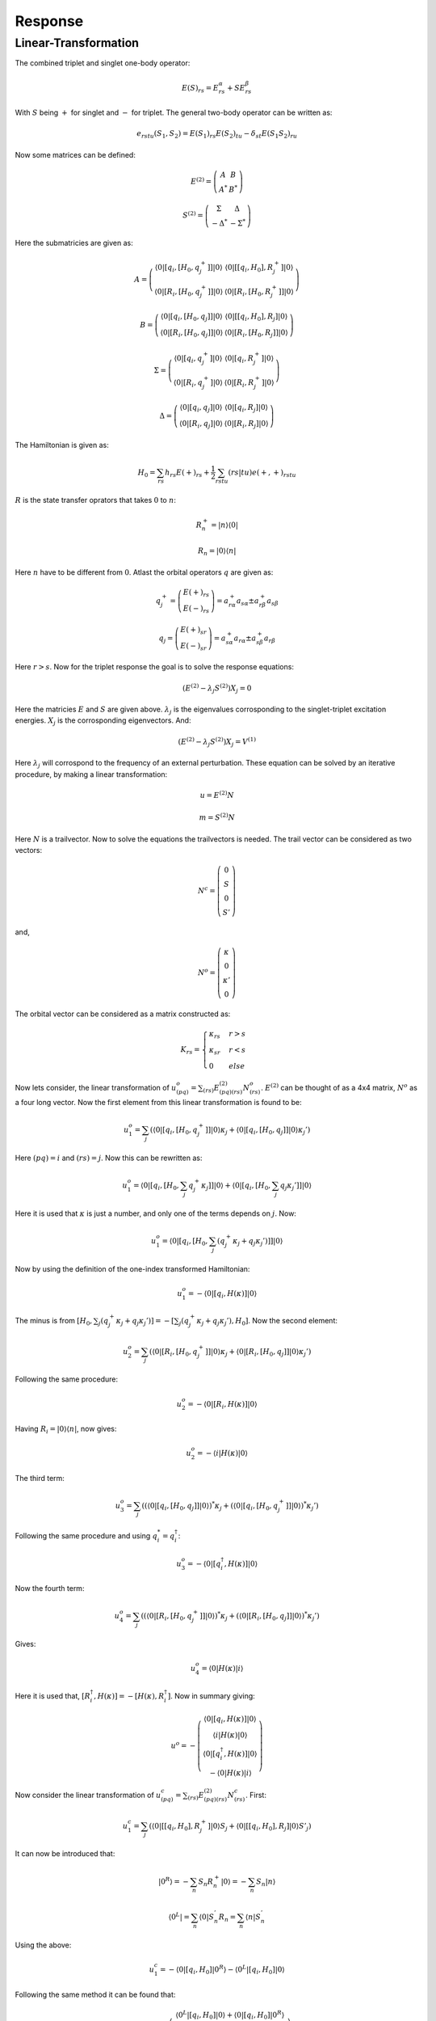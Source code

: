 
Response
========

Linear-Transformation
---------------------

The combined triplet and singlet one-body operator:

.. math::
   E\left(S\right)_{rs}=E_{rs}^{\alpha}+SE_{rs}^{\beta}

With :math:`S` being :math:`+` for singlet and :math:`-` for triplet. The general two-body operator can be written as:

.. math::
   e_{rstu}\left(S_{1},S_{2}\right)=E\left(S_{1}\right)_{rs}E\left(S_{2}\right)_{tu}-\delta_{st}E\left(S_{1}S_{2}\right)_{ru}
   
Now some matrices can be defined:

.. math::
   E^{(2)}=\left(\begin{array}{cc}
   A & B\\
   A^{*} & B^{*}
   \end{array}\right)

.. math::
   S^{(2)}=\left(\begin{array}{cc}
   \Sigma & \Delta\\
   -\Delta^{*} & -\Sigma^{*}
   \end{array}\right)
 
Here the submatricies are given as:

.. math::
   A=\left(\begin{array}{cc}
   \left\langle 0\left|\left[q_{i},\left[H_{0},q_{j}^{+}\right]\right]\right|0\right\rangle  & \left\langle 0\left|\left[\left[q_{i},H_{0}\right],R_{j}^{+}\right]\right|0\right\rangle \\
   \left\langle 0\left|\left[R_{i},\left[H_{0},q_{j}^{+}\right]\right]\right|0\right\rangle  & \left\langle 0\left|\left[R_{i},\left[H_{0},R_{j}^{+}\right]\right]\right|0\right\rangle 
   \end{array}\right)
 
.. math::
   B=\left(\begin{array}{cc}
   \left\langle 0\left|\left[q_{i},\left[H_{0},q_{j}\right]\right]\right|0\right\rangle  & \left\langle 0\left|\left[\left[q_{i},H_{0}\right],R_{j}\right]\right|0\right\rangle \\
   \left\langle 0\left|\left[R_{i},\left[H_{0},q_{j}\right]\right]\right|0\right\rangle  & \left\langle 0\left|\left[R_{i},\left[H_{0},R_{j}\right]\right]\right|0\right\rangle 
   \end{array}\right)

.. math::
   \Sigma=\left(\begin{array}{cc}
   \left\langle 0\left|\left[q_{i},q_{j}^{+}\right]\right|0\right\rangle  & \left\langle 0\left|\left[q_{i},R_{j}^{+}\right]\right|0\right\rangle \\
   \left\langle 0\left|\left[R_{i},q_{j}^{+}\right]\right|0\right\rangle  & \left\langle 0\left|\left[R_{i},R_{j}^{+}\right]\right|0\right\rangle 
   \end{array}\right)
   
.. math::
   \Delta=\left(\begin{array}{cc}
   \left\langle 0\left|\left[q_{i},q_{j}\right]\right|0\right\rangle  & \left\langle 0\left|\left[q_{i},R_{j}\right]\right|0\right\rangle \\
   \left\langle 0\left|\left[R_{i},q_{j}\right]\right|0\right\rangle  & \left\langle 0\left|\left[R_{i},R_{j}\right]\right|0\right\rangle 
   \end{array}\right)
   
The Hamiltonian is given as:

.. math::
   H_{0}=\sum_{rs}h_{rs}E\left(+\right)_{rs}+\frac{1}{2}\sum_{rstu}\left(rs|tu\right)e\left(+,+\right)_{rstu}
   
:math:`R` is the state transfer oprators that takes :math:`0` to :math:`n`:

.. math::
   R_{n}^{+}=\left|n\right\rangle \left\langle 0\right|
   
.. math::
   R_{n}=\left|0\right\rangle \left\langle n\right|

Here :math:`n` have to be different from :math:`0`. Atlast the orbital operators :math:`q` are given as:

.. math::
   q_{j}^{+}=\left(\begin{array}{c}
   E\left(+\right)_{rs}\\
   E\left(-\right)_{rs}
   \end{array}\right)=a_{r\alpha}^{+}a_{s\alpha}\pm a_{r\beta}^{+}a_{s\beta}
   
.. math::
   q_{j}=\left(\begin{array}{c}
   E\left(+\right)_{sr}\\
   E\left(-\right)_{sr}
   \end{array}\right)=a_{s\alpha}^{+}a_{r\alpha}\pm a_{s\beta}^{+}a_{r\beta}
   
Here :math:`r>s`. Now for the triplet response the goal is to solve the response equations:

.. math::
   \left(E^{(2)}-\lambda_{j}S^{(2)}\right)X_{j}=0
   
Here the matricies :math:`E` and :math:`S` are given above. :math:`\lambda_{j}` is the eigenvalues corrosponding to the singlet-triplet excitation energies. :math:`X_{j}` is the corrosponding eigenvectors. And:

.. math::
   \left(E^{(2)}-\lambda_{j}S^{(2)}\right)X_{j}=V^{(1)}

Here :math:`\lambda_{j}` will corrospond to the frequency of an external perturbation. These equation can be solved by an iterative procedure, by making a linear transformation:
   
.. math::
   u=E^{(2)}N
   
.. math::
   m=S^{(2)}N

Here :math:`N` is a trailvector. Now to solve the equations the trailvectors is needed. The trail vector can be considered as two vectors:

.. math::
   N^{c}=\left(\begin{array}{c}
   0\\
   S\\
   0\\
   S'
   \end{array}\right)

and, 

.. math::
   N^{o}=\left(\begin{array}{c}
   \kappa\\
   0\\
   \kappa'\\
   0
   \end{array}\right)

The orbital vector can be considered as a matrix constructed as:

.. math::
   K_{rs}=\begin{cases}
   \kappa_{rs} & r>s\\
   \kappa_{sr} & r<s\\
   0 & else
   \end{cases}
   
Now lets consider, the linear transformation of :math:`u_{(pq)}^{o}=\sum_{(rs)}E_{(pq)(rs)}^{(2)}N_{(rs)}^{o}`. :math:`E^{(2)}` can be thought of as a 4x4 matrix, :math:`N^{o}` as a four long vector. Now the first element from this linear transformation is found to be:
 
.. math::
   u_{1}^{o}=\sum_{j}\left(\left\langle 0\left|\left[q_{i},\left[H_{0},q_{j}^{+}\right]\right]\right|0\right\rangle \kappa_{j}+\left\langle 0\left|\left[q_{i},\left[H_{0},q_{j}\right]\right]\right|0\right\rangle \kappa_{j}'\right)

Here :math:`(pq)=i` and :math:`(rs)=j`. Now this can be rewritten as:  
 
.. math::
   u_{1}^{o}=\left\langle 0\left|\left[q_{i},\left[H_{0},\sum_{j}q_{j}^{+}\kappa_{j}\right]\right]\right|0\right\rangle +\left\langle 0\left|\left[q_{i},\left[H_{0},\sum_{j}q_{j}\kappa_{j}'\right]\right]\right|0\right\rangle 
   
Here it is used that :math:`\kappa` is just a number, and only one of the terms depends on :math:`j`. Now:  
   
.. math::
   u_{1}^{o}=\left\langle 0\left|\left[q_{i},\left[H_{0},\sum_{j}\left(q_{j}^{+}\kappa_{j}+q_{j}\kappa_{j}'\right)\right]\right]\right|0\right\rangle 

Now by using the definition of the one-index transformed Hamiltonian: 

.. math::
   u_{1}^{o}=-\left\langle 0\left|\left[q_{i},H\left(\kappa\right)\right]\right|0\right\rangle 
   
The minus is from :math:`\left[H_{0},\sum_{j}\left(q_{j}^{+}\kappa_{j}+q_{j}\kappa_{j}'\right)\right]=-\left[\sum_{j}\left(q_{j}^{+}\kappa_{j}+q_{j}\kappa_{j}'\right),H_{0}\right]`. Now the second element:
   
.. math::
   u_{2}^{o}=\sum_{j}\left(\left\langle 0\left|\left[R_{i},\left[H_{0},q_{j}^{+}\right]\right]\right|0\right\rangle \kappa_{j}+\left\langle 0\left|\left[R_{i},\left[H_{0},q_{j}\right]\right]\right|0\right\rangle \kappa_{j}'\right) 
   
Following the same procedure:

.. math::
   u_{2}^{o}=-\left\langle 0\left|\left[R_{i},H\left(\kappa\right)\right]\right|0\right\rangle 

Having :math:`R_{i}=\left|0\right\rangle \left\langle n\right|`, now gives:  

.. math::
   u_{2}^{o}=-\left\langle i\left|H\left(\kappa\right)\right|0\right\rangle 
   
The third term:

.. math::
   u_{3}^{o}=\sum_{j}\left(\left(\left\langle 0\left|\left[q_{i},\left[H_{0},q_{j}\right]\right]\right|0\right\rangle \right)^{*}\kappa_{j}+\left(\left\langle 0\left|\left[q_{i},\left[H_{0},q_{j}^{+}\right]\right]\right|0\right\rangle \right)^{*}\kappa_{j}'\right)

Following the same procedure and using :math:`q_{i}^{*}=q_{i}^{\dagger}`:

.. math::
   u_{3}^{o}=-\left\langle 0\left|\left[q_{i}^{\dagger},H\left(\kappa\right)\right]\right|0\right\rangle 
   
Now the fourth term:

.. math::
   u_{4}^{o}=\sum_{j}\left(\left(\left\langle 0\left|\left[R_{i},\left[H_{0},q_{j}^{+}\right]\right]\right|0\right\rangle \right)^{*}\kappa_{j}+\left(\left\langle 0\left|\left[R_{i},\left[H_{0},q_{j}\right]\right]\right|0\right\rangle \right)^{*}\kappa_{j}'\right)
   
Gives:

.. math::
   u_{4}^{o}=\left\langle 0\left|H\left(\kappa\right)\right|i\right\rangle

Here it is used that, :math:`\left[R_{i}^{\dagger},H\left(\kappa\right)\right]=-\left[H\left(\kappa\right),R_{i}^{\dagger}\right]`. Now in summary giving:

.. math::
   u^{o}=-\left(\begin{array}{c}
   \left\langle 0\left|\left[q_{i},H\left(\kappa\right)\right]\right|0\right\rangle \\
   \left\langle i\left|H\left(\kappa\right)\right|0\right\rangle \\
   \left\langle 0\left|\left[q_{i}^{\dagger},H\left(\kappa\right)\right]\right|0\right\rangle \\
   -\left\langle 0\left|H\left(\kappa\right)\right|i\right\rangle 
   \end{array}\right)
   
Now consider the linear transformation of :math:`u_{(pq)}^{c}=\sum_{(rs)}E_{(pq)(rs)}^{(2)}N_{(rs)}^{c}`. First:
   
.. math::
   u_{1}^{c}=\sum_{j}\left(\left\langle 0\left|\left[\left[q_{i},H_{0}\right],R_{j}^{+}\right]\right|0\right\rangle S_{j}+\left\langle 0\left|\left[\left[q_{i},H_{0}\right],R_{j}\right]\right|0\right\rangle S'_{j}\right)
   
It can now be introduced that:

.. math::
   \left|0^{R}\right\rangle =-\sum_{n}S_{n}R_{n}^{+}\left|0\right\rangle =-\sum_{n}S_{n}\left|n\right\rangle 
  
.. math::
   \left\langle 0^{L}\right|=\sum_{n}\left\langle 0\right|S_{n}^{'}R_{n}=\sum_{n}\left\langle n\right|S_{n}^{'}
   
Using the above:

.. math::
   u_{1}^{c}=-\left\langle 0\left|\left[q_{i},H_{0}\right]\right|0^{R}\right\rangle -\left\langle 0^{L}\left|\left[q_{i},H_{0}\right]\right|0\right\rangle 
   
Following the same method it can be found that:

.. math::
   u^{c}=-\left(\begin{array}{c}
   \left\langle 0^{L}\left|\left[q_{i},H_{0}\right]\right|0\right\rangle +\left\langle 0\left|\left[q_{i},H_{0}\right]\right|0^{R}\right\rangle \\
   \left\langle i\left|H_{0}\right|0^{R}\right\rangle +\left\langle 0\left|H_{0}\right|0\right\rangle S\\
   \left\langle 0^{L}\left|\left[q_{i}^{\dagger},H_{0}\right]\right|0\right\rangle +\left\langle 0\left|\left[q_{i}^{\dagger},H_{0}\right]\right|0^{R}\right\rangle \\
   -\left\langle 0^{L}\left|H_{0}\right|i\right\rangle +\left\langle 0\left|H_{0}\right|0\right\rangle S'
   \end{array}\right)
 
In a similar way the linear transformation of :math:`S` can be made to find:

.. math::
   m^{o}=\left(\begin{array}{c}
   \left\langle 0\left|\left[q_{i},\hat{\kappa}\right]\right|0\right\rangle \\
   \left\langle i\left|\hat{\kappa}\right|0\right\rangle \\
   \left\langle 0\left|\left[q_{i}^{\dagger},\hat{\kappa}\right]\right|0\right\rangle \\
   \left\langle 0\left|\hat{\kappa}\right|i\right\rangle 
   \end{array}\right)

and,

.. math::
   m^{c}=\left(\begin{array}{c}
   -\left\langle 0\left|q_{i}\right|0^{R}\right\rangle -\left\langle 0^{L}\left|q_{i}\right|0\right\rangle \\
   S_{i}\\
   -\left\langle 0\left|q_{i}^{\dagger}\right|0^{R}\right\rangle -\left\langle 0^{L}\left|q_{i}^{\dagger}\right|0\right\rangle \\
   -S_{i}'
   \end{array}\right)
   
- Triplet excitation properties in large scale multiconfiguration linear response calculations, Jeppe Olsen, Danny L. Yeager, and Poul Jo/rgensen